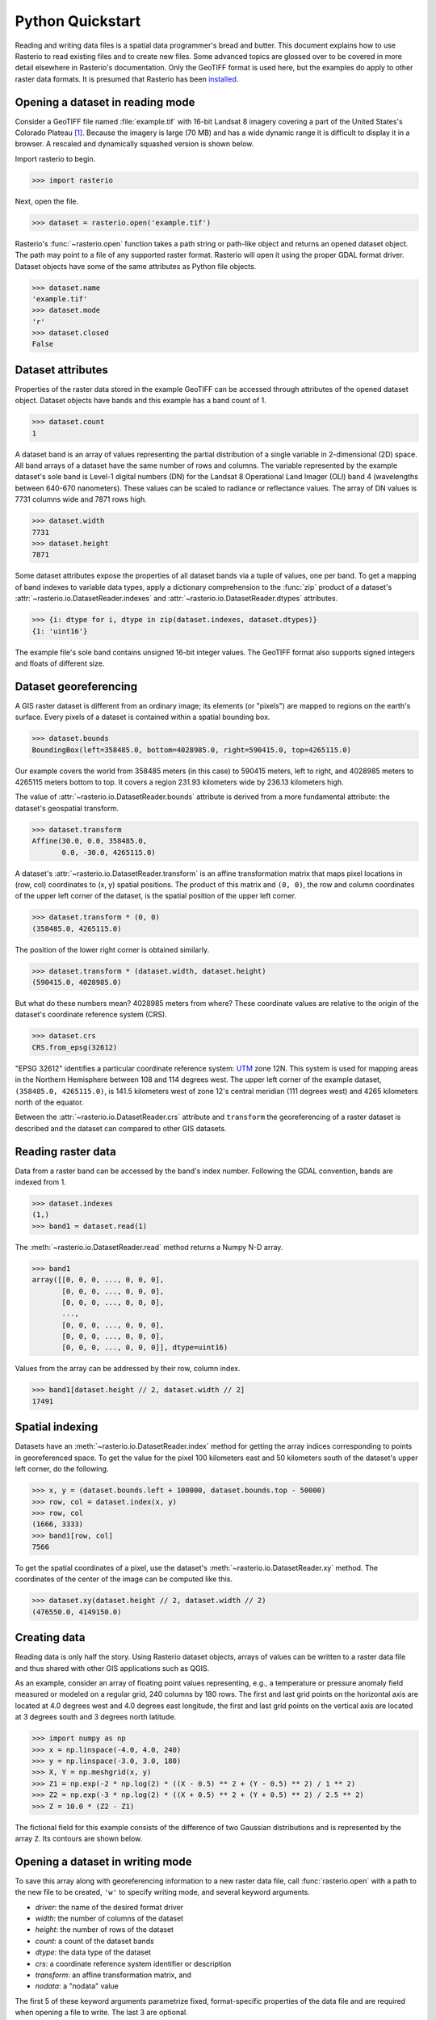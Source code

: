 Python Quickstart
=================

Reading and writing data files is a spatial data programmer's bread and butter.
This document explains how to use Rasterio to read existing files and to create
new files. Some advanced topics are glossed over to be covered in more detail
elsewhere in Rasterio's documentation. Only the GeoTIFF format is used here,
but the examples do apply to other raster data formats. It is presumed that
Rasterio has been `installed <./installation>`__.

Opening a dataset in reading mode
---------------------------------

Consider a GeoTIFF file named :file:`example.tif` with 16-bit Landsat 8 imagery covering a part
of the United States's Colorado Plateau [#]_. Because the imagery is large (70
MB) and has a wide dynamic range it is difficult to display it in a browser.
A rescaled and dynamically squashed version is shown below.

.. image:: img/example.png

Import rasterio to begin.

.. code-block:: pycon

    >>> import rasterio

Next, open the file.

.. code-block:: pycon

    >>> dataset = rasterio.open('example.tif')

Rasterio's :func:`~rasterio.open` function takes a path string or path-like object and returns an opened dataset object. The
path may point to a file of any supported raster format. Rasterio will open it
using the proper GDAL format driver. Dataset objects have some of the same
attributes as Python file objects.

.. code-block:: pycon

    >>> dataset.name
    'example.tif'
    >>> dataset.mode
    'r'
    >>> dataset.closed
    False

Dataset attributes
------------------

Properties of the raster data stored in the example GeoTIFF can be accessed through
attributes of the opened dataset object. Dataset objects have bands and this
example has a band count of 1.

.. code-block:: pycon

    >>> dataset.count
    1

A dataset band is an array of values representing the partial distribution of a
single variable in 2-dimensional (2D) space. All band arrays of a dataset have
the same number of rows and columns. The variable represented by the example
dataset's sole band is Level-1 digital numbers (DN) for the Landsat 8
Operational Land Imager (OLI) band 4 (wavelengths between 640-670 nanometers).
These values can be scaled to radiance or reflectance values. The array of DN
values is 7731 columns wide and 7871 rows high.

.. code-block:: pycon

    >>> dataset.width
    7731
    >>> dataset.height
    7871

Some dataset attributes expose the properties of all dataset bands via a tuple
of values, one per band. To get a mapping of band indexes to variable data
types, apply a dictionary comprehension to the :func:`zip` product of a
dataset's :attr:`~rasterio.io.DatasetReader.indexes` and
:attr:`~rasterio.io.DatasetReader.dtypes` attributes.

.. code-block:: pycon

    >>> {i: dtype for i, dtype in zip(dataset.indexes, dataset.dtypes)}
    {1: 'uint16'}

The example file's sole band contains unsigned 16-bit integer values. The
GeoTIFF format also supports signed integers and floats of different size.

Dataset georeferencing
----------------------

A GIS raster dataset is different from an ordinary image; its elements (or
"pixels") are mapped to regions on the earth's surface. Every pixels of a
dataset is contained within a spatial bounding box.

.. code-block:: pycon

    >>> dataset.bounds
    BoundingBox(left=358485.0, bottom=4028985.0, right=590415.0, top=4265115.0)

Our example covers the world from
358485 meters (in this case) to 590415 meters, left to right, and 4028985
meters to 4265115 meters bottom to top. It covers a region 231.93 kilometers
wide by 236.13 kilometers high.

The value of :attr:`~rasterio.io.DatasetReader.bounds` attribute is derived
from a more fundamental attribute: the dataset's geospatial transform.

.. code-block:: pycon

    >>> dataset.transform
    Affine(30.0, 0.0, 358485.0,
           0.0, -30.0, 4265115.0)

A dataset's :attr:`~rasterio.io.DatasetReader.transform` is an affine
transformation matrix that maps pixel locations in (row, col) coordinates to
(x, y) spatial positions. The product of this matrix and ``(0, 0)``, the row
and column coordinates of the upper left corner of the dataset, is the spatial
position of the upper left corner.

.. code-block:: pycon

    >>> dataset.transform * (0, 0)
    (358485.0, 4265115.0)

The position of the lower right corner is obtained similarly.

.. code-block:: pycon

    >>> dataset.transform * (dataset.width, dataset.height)
    (590415.0, 4028985.0)

But what do these numbers mean? 4028985 meters from where? These coordinate
values are relative to the origin of the dataset's coordinate reference system
(CRS).

.. code-block:: pycon

    >>> dataset.crs
    CRS.from_epsg(32612)

"EPSG 32612" identifies a particular coordinate reference system: `UTM
<https://en.wikipedia.org/wiki/Universal_Transverse_Mercator_coordinate_system>`__
zone 12N.  This system is used for mapping areas in the Northern Hemisphere
between 108 and 114 degrees west. The upper left corner of the example dataset,
``(358485.0, 4265115.0)``, is 141.5 kilometers west of zone 12's central
meridian (111 degrees west) and 4265 kilometers north of the equator.

Between the :attr:`~rasterio.io.DatasetReader.crs` attribute and ``transform``
the georeferencing of a raster dataset is described and the dataset can
compared to other GIS datasets.

Reading raster data
-------------------

Data from a raster band can be accessed by the band's index number. Following
the GDAL convention, bands are indexed from 1.

.. code-block:: pycon

    >>> dataset.indexes
    (1,)
    >>> band1 = dataset.read(1)

The :meth:`~rasterio.io.DatasetReader.read` method returns a Numpy N-D array.

.. code-block:: pycon

    >>> band1
    array([[0, 0, 0, ..., 0, 0, 0],
           [0, 0, 0, ..., 0, 0, 0],
           [0, 0, 0, ..., 0, 0, 0],
           ...,
           [0, 0, 0, ..., 0, 0, 0],
           [0, 0, 0, ..., 0, 0, 0],
           [0, 0, 0, ..., 0, 0, 0]], dtype=uint16)

Values from the array can be addressed by their row, column index.

.. code-block:: pycon

    >>> band1[dataset.height // 2, dataset.width // 2]
    17491

Spatial indexing
----------------

Datasets have an :meth:`~rasterio.io.DatasetReader.index` method for getting
the array indices corresponding to points in georeferenced space. To get the
value for the pixel 100 kilometers east and 50 kilometers south of the
dataset's upper left corner, do the following.

.. code-block:: pycon

    >>> x, y = (dataset.bounds.left + 100000, dataset.bounds.top - 50000)
    >>> row, col = dataset.index(x, y)
    >>> row, col
    (1666, 3333)
    >>> band1[row, col]
    7566

To get the spatial coordinates of a pixel, use the dataset's :meth:`~rasterio.io.DatasetReader.xy` method.
The coordinates of the center of the image can be computed like this.

.. code-block:: pycon

    >>> dataset.xy(dataset.height // 2, dataset.width // 2)
    (476550.0, 4149150.0)

Creating data
-------------

Reading data is only half the story. Using Rasterio dataset objects, arrays of
values can be written to a raster data file and thus shared with other GIS
applications such as QGIS.

As an example, consider an array of floating point values representing, e.g.,
a temperature or pressure anomaly field measured or modeled on a regular grid,
240 columns by 180 rows. The first and last grid points on the horizontal axis
are located at 4.0 degrees west and 4.0 degrees east longitude, the first and
last grid points on the vertical axis are located at 3 degrees south and
3 degrees north latitude.

.. code-block:: pycon

    >>> import numpy as np
    >>> x = np.linspace(-4.0, 4.0, 240)
    >>> y = np.linspace(-3.0, 3.0, 180)
    >>> X, Y = np.meshgrid(x, y)
    >>> Z1 = np.exp(-2 * np.log(2) * ((X - 0.5) ** 2 + (Y - 0.5) ** 2) / 1 ** 2)
    >>> Z2 = np.exp(-3 * np.log(2) * ((X + 0.5) ** 2 + (Y + 0.5) ** 2) / 2.5 ** 2)
    >>> Z = 10.0 * (Z2 - Z1)

The fictional field for this example consists of the difference of two Gaussian
distributions and is represented by the array ``Z``. Its contours are shown
below.

.. image:: img/field.png


Opening a dataset in writing mode
---------------------------------

To save this array along with georeferencing information to a new raster data
file, call :func:`rasterio.open` with a path to the new file to be created,
``'w'`` to specify writing mode, and several keyword arguments.

* *driver*: the name of the desired format driver
* *width*: the number of columns of the dataset
* *height*: the number of rows of the dataset
* *count*: a count of the dataset bands
* *dtype*: the data type of the dataset
* *crs*: a coordinate reference system identifier or description
* *transform*: an affine transformation matrix, and
* *nodata*: a "nodata" value

The first 5 of these keyword arguments parametrize fixed, format-specific
properties of the data file and are required when opening a file to
write. The last 3 are optional.

In this example the coordinate reference system will be ``'+proj=latlong'``, which
describes an equirectangular coordinate reference system with units of decimal
degrees. The proper affine transformation matrix can be computed from the matrix
product of a translation and a scaling.

.. code-block:: pycon

   >>> from rasterio.transform import Affine
   >>> res = (x[-1] - x[0]) / 240.0
   >>> transform = Affine.translation(x[0] - res / 2, y[0] - res / 2) * Affine.scale(res, res)
   >>> transform
   Affine(0.033333333333333333, 0.0, -4.0166666666666666,
          0.0, 0.033333333333333333, -3.0166666666666666)

The upper left point in the example grid is at 3 degrees west and 2 degrees
north. The raster pixel centered on this grid point extends ``res / 2``, or
1/60 degrees, in each direction, hence the shift in the expression above.

A dataset for storing the example grid is opened like so

.. code-block:: pycon

    >>> new_dataset = rasterio.open(
    ...     '/tmp/new.tif',
    ...     'w',
    ...     driver='GTiff',
    ...     height=Z.shape[0],
    ...     width=Z.shape[1],
    ...     count=1,
    ...     dtype=Z.dtype,
    ...     crs='+proj=latlong',
    ...     transform=transform,
    ... )

Values for the *height*, *width*, and *dtype* keyword arguments are taken
directly from attributes of the 2-D array, ``Z``. Not all raster formats can
support the 64-bit float values in ``Z``, but the GeoTIFF format can.

Saving raster data
------------------

To copy the grid to the opened dataset, call the new dataset's
:meth:`~rasterio.io.DatasetWriter.write` method with the grid and target band
number as arguments.

.. code-block:: pycon

    >>> new_dataset.write(Z, 1)

Then call the :meth:`~rasterio.io.DatasetWriter.close` method to sync data to
disk and finish.

.. code-block:: pycon

    >>> new_dataset.close()

Because Rasterio's dataset objects mimic Python's file objects and implement
Python's context manager protocol, it is possible to do the following instead.

.. code-block:: python

    with rasterio.open(
        '/tmp/new.tif',
        'w',
        driver='GTiff',
        height=Z.shape[0],
        width=Z.shape[1],
        count=1,
        dtype=Z.dtype,
        crs='+proj=latlong',
        transform=transform,
    ) as dst:
        dst.write(Z, 1)

These are the basics of reading and writing raster data files. More features
and examples are contained in the `advanced topics <topics>`__ section.

.. [#] "example.tif" is an alias for band 4 of Landsat scene
   LC80370342016194LGN00.
